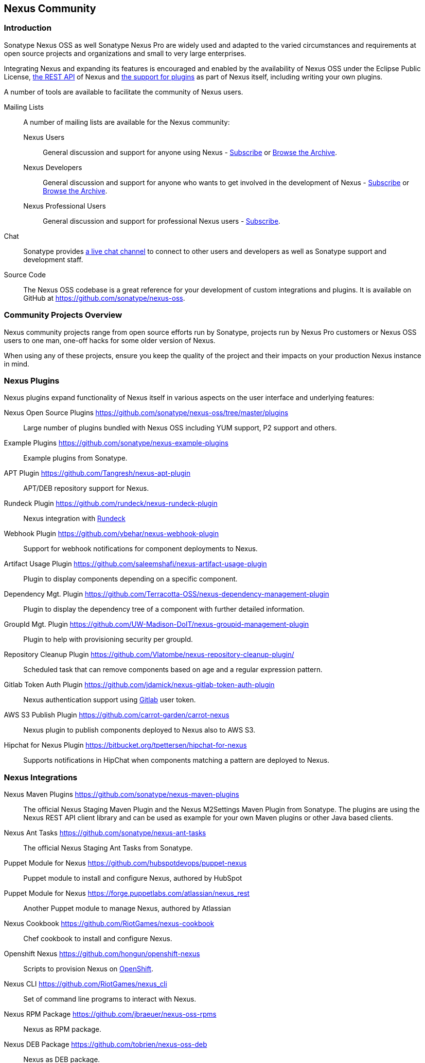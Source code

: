 [[community]]
== Nexus Community

=== Introduction

Sonatype Nexus OSS as well Sonatype Nexus Pro are widely used and
adapted to the varied circumstances and requirements at open source
projects and organizations and small to very large enterprises.

Integrating Nexus and expanding its features is encouraged and enabled
by the availability of Nexus OSS under the Eclipse Public
License, <<confignx-sect-plugins, the REST API>> of Nexus and
<<plugdev, the support for plugins>> as part of Nexus itself, including
writing your own plugins.

A number of tools are available to facilitate the community of Nexus
users.

Mailing Lists:: A number of mailing lists are available for the Nexus community:

Nexus Users::: General discussion and support for anyone using Nexus - 
mailto:nexus-user-subscribe@sonatype.org[Subscribe] or
http://maven.40175.n5.nabble.com/Nexus-Maven-Repository-Manager-f127898.html[Browse
the Archive].

Nexus Developers::: General discussion and support for anyone who wants
to get involved in the development of Nexus - mailto:nexus-dev-subscribe@sonatype.org[Subscribe] or
http://maven.40175.n5.nabble.com/Nexus-Maven-Repository-Manager-Dev-List-f132371.html[Browse
the Archive].

Nexus Professional Users::: General discussion and support for
professional Nexus users - mailto:nexus-pro-users-subscribe@sonatype.org[Subscribe].

Chat:: Sonatype provides
https://links.sonatype.com/products/nexus/community-chat[a live chat
channel] to connect to other users and developers as well as Sonatype
support and development staff.


Source Code:: The Nexus OSS codebase is a great reference for your
development of custom integrations and plugins. It is available on
GitHub at
https://github.com/sonatype/nexus-oss[https://github.com/sonatype/nexus-oss].


[[community-projects]]
=== Community Projects Overview

Nexus community projects range from open source efforts run by
Sonatype, projects run by Nexus Pro customers or Nexus OSS users to
one man, one-off hacks for some older version of Nexus.

When using any of these projects, ensure you keep the quality of the
project and their impacts on your production Nexus instance in
mind.

=== Nexus Plugins

Nexus plugins expand functionality of Nexus itself in various aspects
on the user interface and underlying features:

Nexus Open Source Plugins https://github.com/sonatype/nexus-oss/tree/master/plugins[https://github.com/sonatype/nexus-oss/tree/master/plugins]::
Large number of plugins bundled with Nexus OSS including YUM
support, P2 support and others.

Example Plugins https://github.com/sonatype/nexus-example-plugins[https://github.com/sonatype/nexus-example-plugins]::
Example plugins from Sonatype.

APT Plugin https://github.com/Tangresh/nexus-apt-plugin[https://github.com/Tangresh/nexus-apt-plugin]::
APT/DEB repository support for Nexus.

Rundeck Plugin https://github.com/rundeck/nexus-rundeck-plugin[https://github.com/rundeck/nexus-rundeck-plugin]::
Nexus integration with http://rundeck.org/[Rundeck]

Webhook Plugin https://github.com/vbehar/nexus-webhook-plugin[https://github.com/vbehar/nexus-webhook-plugin]::
Support for webhook notifications for component deployments to Nexus.

Artifact Usage Plugin https://github.com/saleemshafi/nexus-artifact-usage-plugin[https://github.com/saleemshafi/nexus-artifact-usage-plugin]::
Plugin to display components depending on a specific component.

Dependency Mgt. Plugin https://github.com/Terracotta-OSS/nexus-dependency-management-plugin[https://github.com/Terracotta-OSS/nexus-dependency-management-plugin]::
Plugin to display the dependency tree of a component with further
detailed information.

GroupId Mgt. Plugin https://github.com/UW-Madison-DoIT/nexus-groupid-management-plugin[https://github.com/UW-Madison-DoIT/nexus-groupid-management-plugin]::
Plugin to help with provisioning security per groupId.

Repository Cleanup Plugin https://github.com/Vlatombe/nexus-repository-cleanup-plugin/[https://github.com/Vlatombe/nexus-repository-cleanup-plugin/]::
Scheduled task that can remove components based on age and a regular
expression pattern.

Gitlab Token Auth Plugin https://github.com/jdamick/nexus-gitlab-token-auth-plugin[https://github.com/jdamick/nexus-gitlab-token-auth-plugin]::
Nexus authentication support using http://gitlab.org/[Gitlab] user
token.

AWS S3 Publish Plugin https://github.com/carrot-garden/carrot-nexus[https://github.com/carrot-garden/carrot-nexus]::
Nexus plugin to publish components deployed to Nexus also to AWS S3.

Hipchat for Nexus Plugin https://bitbucket.org/tpettersen/hipchat-for-nexus[https://bitbucket.org/tpettersen/hipchat-for-nexus]::
Supports notifications in HipChat when components matching a pattern 
are deployed to Nexus.

=== Nexus Integrations

Nexus Maven Plugins https://github.com/sonatype/nexus-maven-plugins[https://github.com/sonatype/nexus-maven-plugins]::
The official Nexus Staging Maven Plugin and the Nexus
M2Settings Maven Plugin from Sonatype. The plugins are using the Nexus
REST API client library and can
be used as example for your own Maven plugins or other Java based clients.

Nexus Ant Tasks https://github.com/sonatype/nexus-ant-tasks[https://github.com/sonatype/nexus-ant-tasks]::
The official Nexus Staging Ant Tasks from Sonatype.

Puppet Module for Nexus https://github.com/hubspotdevops/puppet-nexus[https://github.com/hubspotdevops/puppet-nexus]::
Puppet module to install and configure Nexus, authored by HubSpot

Puppet Module for Nexus https://forge.puppetlabs.com/atlassian/nexus_rest[https://forge.puppetlabs.com/atlassian/nexus_rest]::
Another Puppet module to manage Nexus, authored by Atlassian

Nexus Cookbook https://github.com/RiotGames/nexus-cookbook[https://github.com/RiotGames/nexus-cookbook]::
 Chef cookbook to install and configure Nexus.

Openshift Nexus https://github.com/hongun/openshift-nexus[https://github.com/hongun/openshift-nexus]::
Scripts to provision Nexus on https://www.openshift.com/[OpenShift].

Nexus CLI https://github.com/RiotGames/nexus_cli[https://github.com/RiotGames/nexus_cli]::
Set of command line programs to interact with Nexus.

Nexus RPM Package https://github.com/jbraeuer/nexus-oss-rpms[https://github.com/jbraeuer/nexus-oss-rpms]::
Nexus as RPM package.

Nexus DEB Package https://github.com/tobrien/nexus-oss-deb[https://github.com/tobrien/nexus-oss-deb]::
Nexus as DEB package.

Puppet Nexus Client https://github.com/cescoffier/puppet-nexus[https://github.com/cescoffier/puppet-nexus]::
Puppet module to retrieve components from Nexus.

Gradle Plugin https://github.com/bmuschko/gradle-nexus-plugin[https://github.com/bmuschko/gradle-nexus-plugin]::
Gradle plugin to deploy components to Nexus and via OSSRH to the Central Repository.

Gradle Staging Plugin https://github.com/adaptivecomputing/plugins-gradle/tree/master/nexus-workflow[https://github.com/adaptivecomputing/plugins-gradle/tree/master/nexus-workflow]::
Gradle plugin to deploy components to Nexus and via OSSRH to the Central 
Repository with good support for staging automation.

SBT Plugin https://github.com/xerial/sbt-sonatype[https://github.com/xerial/sbt-sonatype]::
Gradle plugin to deploy components to Nexus and via OSSRH to the
Central Repository.

List Versions Jenkins Plugin https://github.com/USGS-CIDA/list-nexus-versions-plugin[https://github.com/USGS-CIDA/list-nexus-versions-plugin]::
Jenkins plugin to display component versions available in Nexus.

Nexus Metadata Jenkins Plugin https://github.com/marcelbirkner/nexus-metadata-plugin[https://github.com/marcelbirkner/nexus-metadata-plugin]::
Jenkins plugin to add custom metadata with deployments to Nexus Professional.

Artifact Promotion Jenkins Plugin https://github.com/jenkinsci/artifact-promotion-plugin[https://github.com/jenkinsci/artifact-promotion-plugin]::
Jenkins plugin allowing you to promote components to different repositories in Nexus OSS

Go Maven Poller https://github.com/ThoughtWorksInc/go-maven-poller[https://github.com/ThoughtWorksInc/go-maven-poller]::
Package material plugin for
http://www.thoughtworks.com/products/go-continuous-delivery[Go] that can poll Nexus for components.

Nexus Docker Image https://registry.hub.docker.com/u/conceptnotfound/sonatype-nexus/[https://registry.hub.docker.com/u/conceptnotfound/sonatype-nexus/]::
simple Docker image with Nexus

Nexus NPM Docker Image https://github.com/marcellodesales/nexus-npm-registry-docker-image[https://github.com/marcellodesales/nexus-npm-registry-docker-image]::
Docker Image of Nexus with NPM support preconfigured

=== Other Community Projects

Nexus Performance Testing Library https://github.com/sonatype/nexus-perf[https://github.com/sonatype/nexus-perf]::
Regression and stress test library for Nexus from Sonatype.

Repository Management With Nexus https://github.com/sonatype/nexus-book[https://github.com/sonatype/nexus-book]::
The source code for the book, which is the official documentation for
Nexus OSS and Nexus Pro.

Nexus Book Examples https://github.com/sonatype/nexus-book-examples[https://github.com/sonatype/nexus-book-examples]::
Examples for the Nexus trial guide chapter of the book 'Repository
Management with Nexus'.

Nexus Introduction https://github.com/sonatype/nexus-introduction-presentation[https://github.com/sonatype/nexus-introduction-presentation]::
Slides and examples to present about Sonatype Nexus at user groups or in similar settings.


=== Contributing

All of the projects listed in <<community-projects>> are community
efforts and open to your participation. If you are aware of any other
projects or would like to have your project listed here, please
contact us at mailto:books@sonatype.com[books@sonatype.com].


